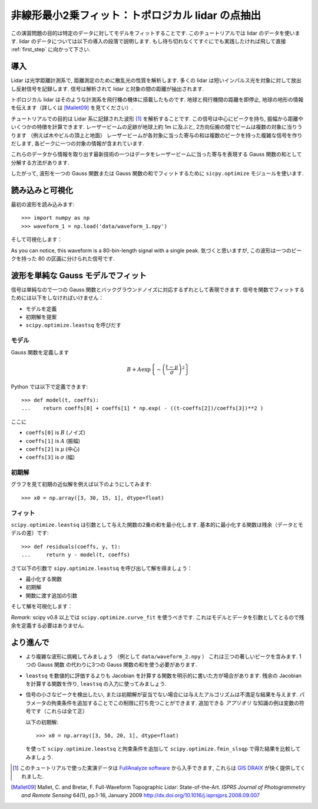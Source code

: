 .. _summary_exercise_optimize:

非線形最小2乗フィット：トポロジカル lidar の点抽出
-----------------------------------------------------------------

.. Non linear least squares curve fitting: application to point extraction in topographical lidar data
.. ---------------------------------------------------------------------------------------------------

この演習問題の目的は特定のデータに対してモデルをフィットすることです.
このチュートリアルでは lidar のデータを使います.
lidar のデータについては以下の導入の段落で説明します.
もし待ち切れなくてすぐにでも実践したければ飛して直接 :ref:`first_step` に向かって下さい.

.. The goal of this exercise is to fit a model to some data. The data used in this tutorial are lidar data and are described in details in the following introductory paragraph. If you're impatient and want to practise now, please skip it ang go directly to :ref:`first_step`.


導入
~~~~

.. Introduction
.. ~~~~~~~~~~~~

Lidar は光学距離計測系で, 距離測定のために散乱光の性質を解析します.
多くの lidar は短いインパルス光を対象に対して放出し反射信号を記録します.
信号は解析されて lidar と対象の間の距離が抽出されます.

.. Lidars systems are optical rangefinders that analyze property of scattered light
.. to measure distances. Most of them emit a short light impulsion towards a target
.. and record the reflected signal. This signal is then processed to extract the
.. distance between the lidar sytem and the target.

トポロジカル lidar はそのような計測系を飛行機の機体に搭載したものです.
地球と飛行機間の距離を即停止, 地球の地形の情報を伝えます（詳しくは [Mallet09]_ を見てください）.

.. Topographical lidar systems are such systems embedded in airborne
.. platforms. They measure distances between the platform and the Earth, so as to
.. deliver information on the Earth's topography (see [Mallet09]_ for more details).

チュートリアルでの目的は Lidar 系に記録された波形 [#data]_ を解析することです.
この信号は中心にピークを持ち, 振幅から距離やいくつかの特徴を計算できます.
レーザービームの足跡が地球上約 1m に及ぶと, 2方向伝搬の間でビームは複数の対象に当りうります
（例えば木やビルの頂上と地面）
レーザービームが各対象に当った寄与の和は複数のピークを持った複雑な信号を作りだします,
各ピークに一つの対象の情報が含まれています.

.. In this tutorial, the goal is to analyze the waveform recorded by the lidar
.. system [#data]_. Such a signal contains peaks whose center and amplitude permit to
.. compute the position and some characteristics of the hit target. When the
.. footprint of the laser beam is around 1m on the Earth surface, the beam can hit
.. multiple targets during the two-way propagation (for example the ground and the
.. top of a tree or building). The sum of the contributions of each target hit by
.. the laser beam then produces a complex signal with multiple peaks, each one
.. containing information about one target.

これらのデータから情報を取り出す最新技術の一つはデータをレーザービームに当った寄与を表現する
Gauss 関数の和として分解する方法があります.

.. One state of the art method to extract information from these data is to
.. decompose them in a sum of Gaussian functions where each function represents the
.. contribution of a target hit by the laser beam.

したがって, 波形を一つの Gauss 関数または Gauss 関数の和でフィットするために
``sicpy.optimize`` モジュールを使います.

.. Therefore, we use the ``scipy.optimize`` module to fit a waveform to one or a sum of
.. Gaussian functions.

.. _first_step:

読み込みと可視化
~~~~~~~~~~~~~~~~

.. Loading and visualization
.. ~~~~~~~~~~~~~~~~~~~~~~~~~

最初の波形を読み込みます::

    >>> import numpy as np
    >>> waveform_1 = np.load('data/waveform_1.npy')

.. Load the first waveform using::

..     >>> import numpy as np
..     >>> waveform_1 = np.load('data/waveform_1.npy')

そして可視化します：

.. and visualize it:

.. doctest::

    >>> import matplotlib.pyplot as plt
    >>> t = np.arange(len(waveform_1))
    >>> plt.plot(t, waveform_1) # doctest:+SKIP
    >>> plt.show() # doctest:+SKIP

.. image:: waveform_1.png
   :align: center

As you can notice, this waveform is a 80-bin-length signal with a single peak.
気づくと思いますが, この波形は一つのピークを持った 80 の区画に分けられた信号です.

.. As you can notice, this waveform is a 80-bin-length signal with a single peak.

波形を単純な Gauss モデルでフィット
~~~~~~~~~~~~~~~~~~~~~~~~~~~~~~~~~~~~

.. Fitting a waveform with a simple Gaussian model
.. ~~~~~~~~~~~~~~~~~~~~~~~~~~~~~~~~~~~~~~~~~~~~~~~

信号は単純なので一つの Gauss 関数とバックグラウンドノイズに対応するずれとして表現できます.
信号を関数でフィットするためには以下をしなければいけません：

* モデルを定義
* 初期解を提案
* ``scipy.optimize.leastsq`` を呼びだす

.. The signal is very simple and can be modelled as a single Gaussian function and
.. an offset corresponding to the background noise. To fit the signal with the
.. function, we must:

.. * define the model
.. * propose an initial solution
.. * call ``scipy.optimize.leastsq``


モデル
^^^^^^

.. Model
.. ^^^^^

Gauss 関数を定義します

.. A gaussian function defined by

.. math::
   B + A \exp\left\{-\left(\frac{t-\mu}{\sigma}\right)^2\right\}

Python では以下で定義できます::

    >>> def model(t, coeffs):
    ...    return coeffs[0] + coeffs[1] * np.exp( - ((t-coeffs[2])/coeffs[3])**2 )

.. can be defined in python by::

..     >>> def model(t, coeffs):
..     ...    return coeffs[0] + coeffs[1] * np.exp( - ((t-coeffs[2])/coeffs[3])**2 )

ここに

* ``coeffs[0]`` is :math:`B` (ノイズ)
* ``coeffs[1]`` is :math:`A` (振幅)
* ``coeffs[2]`` is :math:`\mu` (中心)
* ``coeffs[3]`` is :math:`\sigma` (幅)

.. where

.. * ``coeffs[0]`` is :math:`B` (noise)
.. * ``coeffs[1]`` is :math:`A` (amplitude)
.. * ``coeffs[2]`` is :math:`\mu` (center)
.. * ``coeffs[3]`` is :math:`\sigma` (width)


初期解
^^^^^^

.. Initial solution
.. ^^^^^^^^^^^^^^^^

グラフを見て初期の近似解を例えば以下のようにしてみます::

    >>> x0 = np.array([3, 30, 15, 1], dtype=float)

.. An approximative initial solution that we can find from looking at the graph is
.. for instance::

..     >>> x0 = np.array([3, 30, 15, 1], dtype=float)

フィット
^^^^^^^^

.. Fit
.. ^^^

``scipy.optimize.leastsq`` は引数として与えた関数の2乗の和を最小化します.
基本的に最小化する関数は残余（データとモデルの差）です::

    >>> def residuals(coeffs, y, t):
    ...     return y - model(t, coeffs)

.. ``scipy.optimize.leastsq`` minimizes the sum of squares of the function given as
.. an argument. Basically, the function to minimize is the residuals (the
.. difference between the data and the model)::

..     >>> def residuals(coeffs, y, t):
..     ...     return y - model(t, coeffs)

さて以下の引数で ``sipy.optimize.leastsq`` を呼び出して解を得ましょう：

* 最小化する関数
* 初期解
* 関数に渡す追加の引数

.. So let's get our solution by calling ``scipy.optimize.leastsq`` with the
.. following arguments:

.. * the function to minimize
.. * an initial solution
.. * the additional arguments to pass to the function

.. doctest::

    >>> from scipy.optimize import leastsq
    >>> x, flag = leastsq(residuals, x0, args=(waveform_1, t))
    >>> print x
    [  2.70363341  27.82020742  15.47924562   3.05636228]

そして解を可視化します：

.. And visualize the solution:

.. doctest::

    >>> plt.plot(t, waveform_1, t, model(t, x)) # doctest:+SKIP
    >>> plt.legend(['waveform', 'model']) # doctest:+SKIP
    >>> plt.show() # doctest:+SKIP

*Remark:* scipy v0.8 以上では ``scipy.optimize.curve_fit`` を使うべきです. これはモデルとデータを引数としてとるので残余を定義する必要はありません.

.. *Remark:* from scipy v0.8 and above, you should rather use ``scipy.optimize.curve_fit`` which takes the model and the data as arguments, so you don't need to define the residuals any more.

より進んで
~~~~~~~~~~

.. Going further
.. ~~~~~~~~~~~~~

* より複雑な波形に挑戦してみましょう （例として ``data/waveform_2.npy`` ）
  これは三つの著しいピークを含みます. 1つの Gauss 関数 の代わりに3つの Gauss 関数の和を使う必要があります.

.. * Try with a more complex waveform (for instance ``data/waveform_2.npy``)
..   that contains three significant peaks. You must adapt the model which is
..   now a sum of Gaussian functions instead of only one Gaussian peak.

.. image:: waveform_2.png
   :align: center

* ``leastsq`` を数値的に評価するよりも Jacobian を計算する関数を明示的に書いた方が場合があります.
  残余の Jacobian を計算する関数を作り, ``leastsq`` の入力に使ってみましょう.

.. * In some cases, writing an explicit function to compute the Jacobian is faster
..   than letting ``leastsq`` estimate it numerically. Create a function to compute
..   the Jacobian of the residuals and use it as an input for ``leastsq``.

* 信号の小さなピークを検出したい, または初期解が妥当でない場合には与えたアルゴリズムは不満足な結果を与えます.
  パラメータの拘束条件を追加することでこの制限に打ち克つことができます.
  追加できる *アプリオリ* な知識の例は変数の符号です（これらは全て正）

  以下の初期解::

    >>> x0 = np.array([3, 50, 20, 1], dtype=float)

  を使って ``scipy.optimize.leastsq`` と拘束条件を追加して ``scipy.optimize.fmin_slsqp`` で得た結果を比較してみましょう.

.. * When we want to detect very small peaks in the signal, or when the initial
..   guess is too far from a good solution, the result given by the algorithm is
..   often not satisfying. Adding constraints to the parameters of the model
..   enables to overcome such limitations. An example of *a priori* knowledge we can
..   add is the sign of our variables (which are all positive).

..   With the following initial solution::

..     >>> x0 = np.array([3, 50, 20, 1], dtype=float)

..   compare the result of ``scipy.optimize.leastsq`` and what you can get with
..   ``scipy.optimize.fmin_slsqp`` when adding boundary constraints.


.. [#data] このチュートリアルで使った実演データは `FullAnalyze software <http://fullanalyze.sourceforge.net>`_ から入手できます, これらは `GIS DRAIX <http://www.ore.fr/rubrique.php3?id_rubrique=24>`_ が快く提供してくれました.

.. [Mallet09] Mallet, C. and Bretar, F. Full-Waveform Topographic Lidar: State-of-the-Art. *ISPRS Journal of Photogrammetry and Remote Sensing* 64(1), pp.1-16, January 2009 http://dx.doi.org/10.1016/j.isprsjprs.2008.09.007

.. .. [#data] The data used for this tutorial are part of the demonstration data available for the `FullAnalyze software <http://fullanalyze.sourceforge.net>`_ and were kindly provided by the `GIS DRAIX <http://www.ore.fr/rubrique.php3?id_rubrique=24>`_.

.. .. [Mallet09] Mallet, C. and Bretar, F. Full-Waveform Topographic Lidar: State-of-the-Art. *ISPRS Journal of Photogrammetry and Remote Sensing* 64(1), pp.1-16, January 2009 http://dx.doi.org/10.1016/j.isprsjprs.2008.09.007
